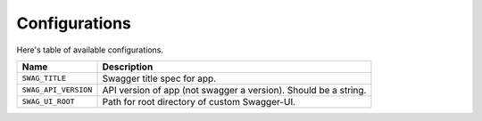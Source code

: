 Configurations
==============

Here's table of available configurations.

========================= ===============================================================
Name                      Description
========================= ===============================================================
``SWAG_TITLE``            Swagger title spec for app.
``SWAG_API_VERSION``      API version of app (not swagger a version). Should be a string.
``SWAG_UI_ROOT``          Path for root directory of custom Swagger-UI.
========================= ===============================================================
